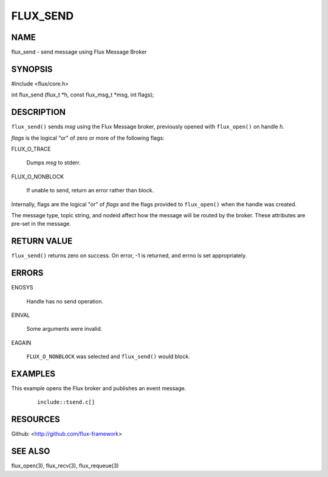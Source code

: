 =========
FLUX_SEND
=========


NAME
====

flux_send - send message using Flux Message Broker

SYNOPSIS
========

#include <flux/core.h>

int flux_send (flux_t \*h, const flux_msg_t \*msg, int flags);

DESCRIPTION
===========

``flux_send()`` sends *msg* using the Flux Message broker, previously opened with ``flux_open()`` on handle *h*.

*flags* is the logical "or" of zero or more of the following flags:

FLUX_O_TRACE

   Dumps *msg* to stderr.

FLUX_O_NONBLOCK

   If unable to send, return an error rather than block.

Internally, flags are the logical "or" of *flags* and the flags provided to ``flux_open()`` when the handle was created.

The message type, topic string, and nodeid affect how the message will be routed by the broker. These attributes are pre-set in the message.

RETURN VALUE
============

``flux_send()`` returns zero on success. On error, -1 is returned, and errno is set appropriately.

ERRORS
======

ENOSYS

   Handle has no send operation.

EINVAL

   Some arguments were invalid.

EAGAIN

   ``FLUX_O_NONBLOCK`` was selected and ``flux_send()`` would block.

EXAMPLES
========

This example opens the Flux broker and publishes an event message.

   ::

      include::tsend.c[]

RESOURCES
=========

Github: <http://github.com/flux-framework>

SEE ALSO
========

flux_open(3), flux_recv(3), flux_requeue(3)
